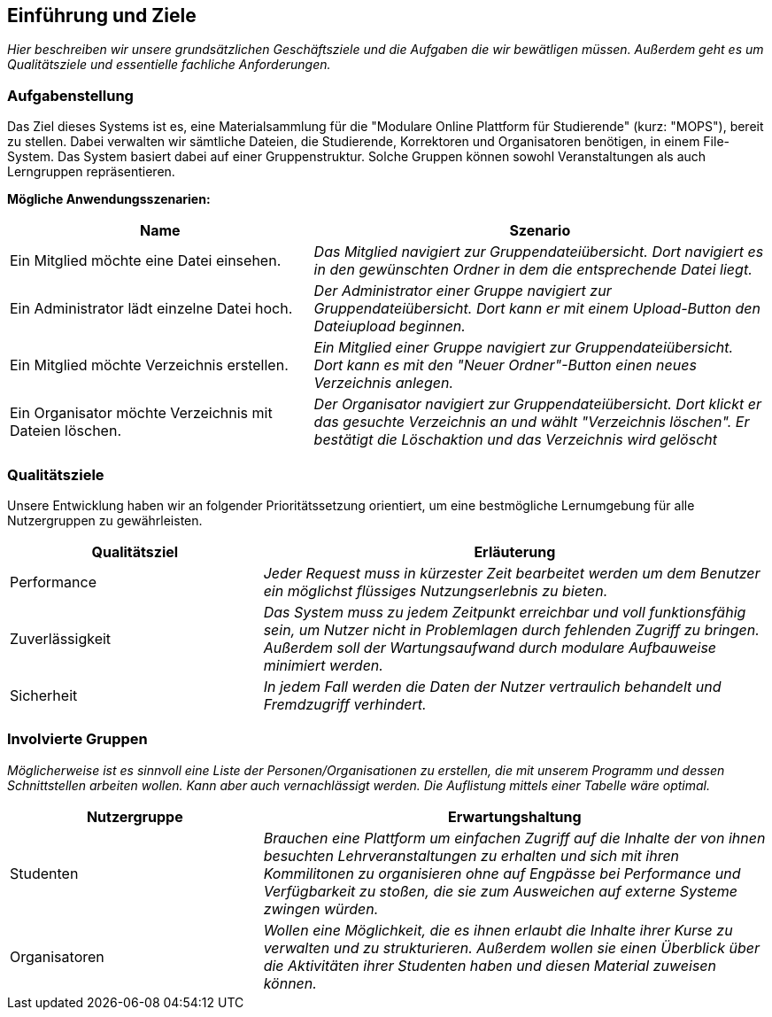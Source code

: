 [[section-introduction-and-goals]]
==	Einführung und Ziele

****
_Hier beschreiben wir unsere grundsätzlichen Geschäftsziele und die Aufgaben die wir bewätligen müssen. Außerdem geht
es um Qualitätsziele und essentielle fachliche Anforderungen._

****

=== Aufgabenstellung

****
Das Ziel dieses Systems ist es, eine Materialsammlung für die "Modulare Online Plattform für Studierende"
(kurz: "MOPS"), bereit zu stellen.
Dabei verwalten wir sämtliche Dateien, die Studierende, Korrektoren und Organisatoren benötigen, in einem File-System.
Das System basiert dabei auf einer Gruppenstruktur. Solche Gruppen können sowohl Veranstaltungen als auch Lerngruppen
repräsentieren.

*Mögliche Anwendungsszenarien:*
[cols="2,3"]
|===
|Name |Szenario

|Ein Mitglied möchte eine Datei einsehen.
|_Das Mitglied navigiert zur Gruppendateiübersicht. Dort navigiert es in den gewünschten Ordner in dem die
entsprechende Datei liegt._

|Ein Administrator lädt einzelne Datei hoch.
|_Der Administrator einer Gruppe navigiert zur Gruppendateiübersicht. Dort kann er mit einem
Upload-Button den Dateiupload beginnen._

|Ein Mitglied möchte Verzeichnis erstellen.
|_Ein Mitglied einer Gruppe navigiert zur Gruppendateiübersicht. Dort kann es mit den "Neuer Ordner"-Button
einen neues Verzeichnis anlegen._

|Ein Organisator möchte Verzeichnis mit Dateien löschen.
|_Der Organisator navigiert zur Gruppendateiübersicht. Dort klickt er das gesuchte Verzeichnis an
und wählt "Verzeichnis löschen". Er bestätigt die Löschaktion und das Verzeichnis wird gelöscht_

|===

****

=== Qualitätsziele

****
Unsere Entwicklung haben wir an folgender Prioritätssetzung orientiert, um eine bestmögliche Lernumgebung für alle
Nutzergruppen zu gewährleisten.

[cols="1,2" options="header"]
|===
|Qualitätsziel |Erläuterung
| Performance | _Jeder Request muss in kürzester Zeit bearbeitet werden um dem Benutzer ein möglichst flüssiges
Nutzungserlebnis zu bieten._
| Zuverlässigkeit | _Das System muss zu jedem Zeitpunkt erreichbar und voll funktionsfähig sein, um Nutzer nicht in
Problemlagen durch fehlenden Zugriff zu bringen. Außerdem soll der Wartungsaufwand durch modulare Aufbauweise minimiert
werden._
| Sicherheit | _In jedem Fall werden die Daten der Nutzer vertraulich behandelt und Fremdzugriff verhindert._
|===
****

=== Involvierte Gruppen

****
_Möglicherweise ist es sinnvoll eine Liste der Personen/Organisationen zu erstellen, die mit unserem Programm und
dessen Schnittstellen arbeiten wollen. Kann aber auch vernachlässigt werden.
Die Auflistung mittels einer Tabelle wäre optimal._

[cols="1,2" options="header"]
|===
|Nutzergruppe |Erwartungshaltung
| Studenten | _Brauchen eine Plattform um einfachen Zugriff auf die Inhalte der von ihnen besuchten
Lehrveranstaltungen zu erhalten und sich mit ihren Kommilitonen zu organisieren ohne auf Engpässe bei Performance
und Verfügbarkeit zu stoßen, die sie zum Ausweichen auf externe Systeme zwingen würden._
| Organisatoren | _Wollen eine Möglichkeit, die es ihnen erlaubt die Inhalte ihrer Kurse zu verwalten und zu
strukturieren. Außerdem wollen sie einen Überblick über die Aktivitäten ihrer Studenten haben und diesen Material
zuweisen können._
|===
****

